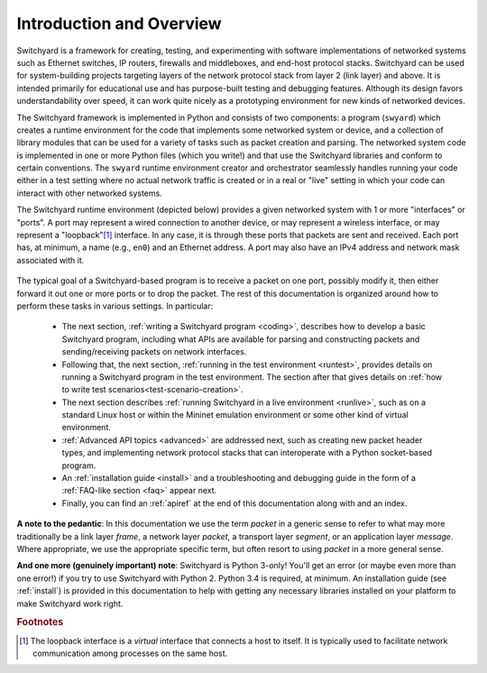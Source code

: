 Introduction and Overview
*************************

Switchyard is a framework for creating, testing, and experimenting with software implementations of networked systems such as Ethernet switches, IP routers, firewalls and middleboxes, and end-host protocol stacks.  Switchyard can be used for system-building projects targeting layers of the network protocol stack from layer 2 (link layer) and above.  It is intended primarily for educational use and has purpose-built testing and debugging features. Although its design favors understandability over speed, it can work quite nicely as a prototyping environment for new kinds of networked devices.

The Switchyard framework is implemented in Python and consists of two components: a program (``swyard``) which creates a runtime environment for the code that implements some networked system or device, and a collection of library modules that can be used for a variety of tasks such as packet creation and parsing.  The networked system code is implemented in one or more Python files (which you write!) and that use the Switchyard libraries and conform to certain conventions.  The ``swyard`` runtime environment creator and orchestrator seamlessly handles running your code either in a test setting where no actual network traffic is created or in a real or "live" setting in which your code can interact with other networked systems.

The Switchyard runtime environment (depicted below) provides a given networked system with 1 or more "interfaces" or "ports".  A port may represent a wired connection to another device, or may represent a wireless interface, or may represent a "loopback"[#loopback]_ interface.  In any case, it is through these ports that packets are sent and received.  Each port has, at minimum, a name (e.g., ``en0``) and an Ethernet address.  A port may also have an IPv4 address and network mask associated with it. 


.. figure:: srpyarch.*
   :align: center
   :figwidth: 80%


The typical goal of a Switchyard-based program is to receive a packet on one port, possibly modify it, then either forward it out one or more ports or to drop the packet.  The rest of this documentation is organized around how to perform these tasks in various settings.  In particular: 

 * The next section, :ref:`writing a Switchyard program <coding>`, describes how to develop a basic Switchyard program, including what APIs are available for parsing and constructing packets and sending/receiving packets on network interfaces.  
 * Following that, the next section, :ref:`running in the test environment <runtest>`, provides details on running a Switchyard program in the test environment.  The section after that gives details on :ref:`how to write test scenarios<test-scenario-creation>`.
 * The next section describes :ref:`running Switchyard in a live environment <runlive>`, such as on a standard Linux host or within the Mininet emulation environment or some other kind of virtual environment.  
 * :ref:`Advanced API topics <advanced>` are addressed next, such as creating new packet header types, and implementing network protocol stacks that can interoperate with a Python socket-based program.  
 * An :ref:`installation guide <install>` and a troubleshooting and debugging guide in the form of a :ref:`FAQ-like section <faq>` appear next.
 * Finally, you can find an :ref:`apiref` at the end of this documentation along with and an index.

**A note to the pedantic**: In this documentation we use the term *packet* in a generic sense to refer to what may more traditionally be a link layer *frame*, a network layer *packet*, a transport layer *segment*, or an application layer *message*.  Where appropriate, we use the appropriate specific term, but often resort to using *packet* in a more general sense.

**And one more (genuinely important) note**: Switchyard is Python 3-only!  You'll get an error (or maybe even more than one error!) if you try to use Switchyard with Python 2.  Python 3.4 is required, at minimum.  An installation guide (see :ref:`install`) is provided in this documentation to help with getting any necessary libraries installed on your platform to make Switchyard work right.


.. rubric:: Footnotes

.. [#loopback] The loopback interface is a *virtual* interface that connects a host to itself.  It is typically used to facilitate network communication among processes on the same host.


